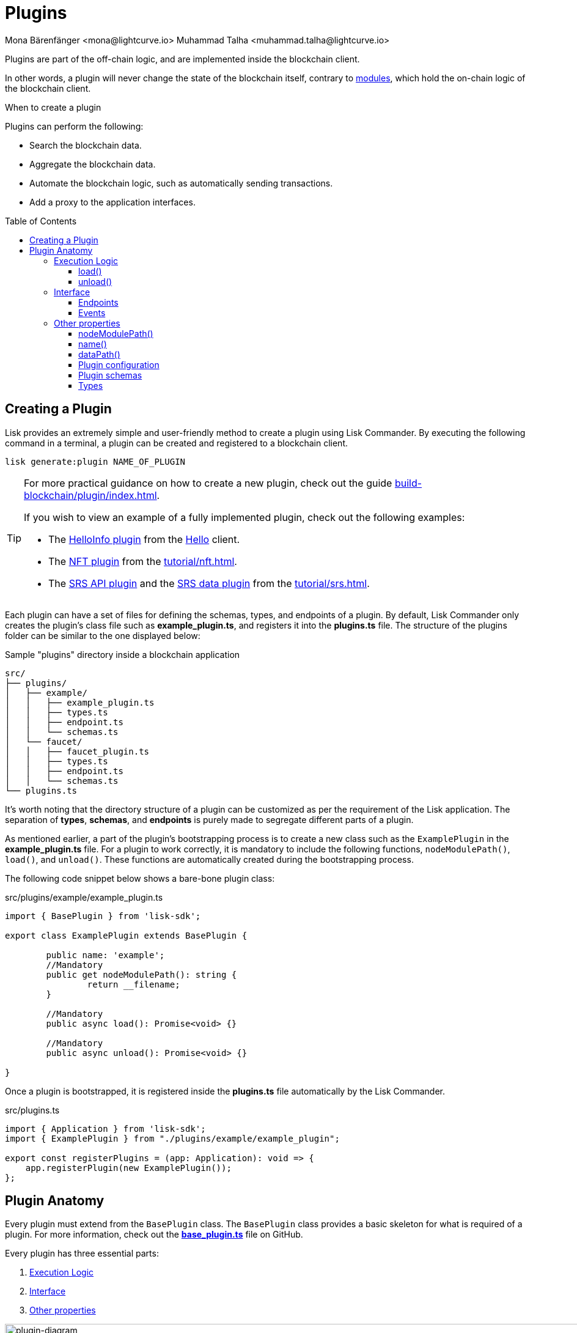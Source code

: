 = Plugins
Mona Bärenfänger <mona@lightcurve.io> Muhammad Talha <muhammad.talha@lightcurve.io>
//Settings
:toc: preamble
:toclevels: 5
:page-toclevels: 4
:idprefix:
:idseparator: -
:imagesdir: ../../assets/images
:docs_sdk: lisk-sdk::
// URLs
:url_github_hello_plugin: https://github.com/LiskHQ/lisk-sdk-examples/tree/development/tutorials/hello/hello_client/src/app/plugins/hello_info
:url_github_nft_plugin: https://github.com/LiskHQ/lisk-sdk-examples/blob/development/tutorials/nft/blockchain_app/nft_api_plugin/index.js
:url_github_srs_api_plugin: https://github.com/LiskHQ/lisk-sdk-examples/blob/development/tutorials/social-recovery/blockchain_app/plugins/srs_api_plugin/index.js
:url_github_srs_data_plugin: https://github.com/LiskHQ/lisk-sdk-examples/blob/development/tutorials/social-recovery/blockchain_app/plugins/srs_data_plugin/index.js
:url_github_base_plugin: https://github.com/LiskHQ/lisk-sdk/blob/development/framework/src/plugins/base_plugin.ts
:url_github_base_endpoint: https://github.com/LiskHQ/lisk-sdk/blob/development/framework/src/plugins/base_plugin_endpoint.ts
:url_github_faucet_endpoints: https://github.com/LiskHQ/lisk-sdk/blob/development/framework-plugins/lisk-framework-faucet-plugin/src/plugin/endpoint.ts

// Project URLs
:url_advanced_architecture_config: understand-blockchain/sdk/architecture.adoc#configuration
:url_advanced_communication: understand-blockchain/sdk/rpc.adoc
:url_subscribe_events: understand-blockchain/sdk/rpc.adoc#how-to-subscribe-to-events
:url_advanced_communication_pluginschannel: {url_advanced_communication}#channel-for-plugins
:url_advanced_communication_alias: {url_advanced_communication}#alias
:url_advanced_communication_interfaces: {url_advanced_communication}#interfaces
:url_advanced_communication_invoke_endpoints: {url_advanced_communication}#how-to-invoke-endpoints
:url_guides_setup: build-blockchain/create-blockchain-client.adoc
:url_guides_setup_helloapp: {url_guides_setup}#the-hello-world-client
:url_guides_plugin: build-blockchain/plugin/index.adoc
:url_introduction_modules: understand-blockchain/sdk/modules-commands.adoc
:url_references_config: {docs_sdk}config.adoc
:url_references_config_default: {docs_sdk}config.adoc#configuration
:url_lisk_commander: {docs_sdk}references/lisk-commander/index.adoc
:url_rpc_endpoints: understand-blockchain/sdk/rpc.adoc
:url_tutorials_nft: tutorial/nft.adoc
:url_tutorials_srs: tutorial/srs.adoc

// TODO: Update the page by uncommenting the hyperlinks once the updated pages are available.

Plugins are part of the off-chain logic, and are implemented inside the blockchain client.

In other words, a plugin will never change the state of the blockchain itself, contrary to xref:{url_introduction_modules}[modules], which hold the on-chain logic of the blockchain client.

.When to create a plugin
****
Plugins can perform the following:

* Search the blockchain data.
* Aggregate the blockchain data.
* Automate the blockchain logic, such as automatically sending transactions.
* Add a proxy to the application interfaces.
****

== Creating a Plugin
// Lisk provides an extremely simple and user-friendly method to create a plugin using xref:{url_lisk_commander}[Lisk Commander]. 
Lisk provides an extremely simple and user-friendly method to create a plugin using Lisk Commander. 
By executing the following command in a terminal, a plugin can be created and registered to a blockchain client.

[source,bash]
----
lisk generate:plugin NAME_OF_PLUGIN
----

[TIP]
====
For more practical guidance on how to create a new plugin, check out the guide xref:{url_guides_plugin}[].

If you wish to view an example of a fully implemented plugin, check out the following examples:

* The {url_github_hello_plugin}[HelloInfo plugin^] from the xref:{url_guides_setup_helloapp}[Hello] client.
* The {url_github_nft_plugin}[NFT plugin^] from the xref:{url_tutorials_nft}[].
* The {url_github_srs_api_plugin}[SRS API plugin^] and the {url_github_srs_data_plugin}[SRS data plugin^] from the xref:{url_tutorials_srs}[].
====

Each plugin can have a set of files for defining the schemas, types, and endpoints of a plugin.
By default, Lisk Commander only creates the plugin's class file such as *example_plugin.ts*, and registers it into the *plugins.ts* file. 
The structure of the plugins folder can be similar to the one displayed below:

.Sample "plugins" directory inside a blockchain application
----
src/
├── plugins/
│   ├── example/
│   │   ├── example_plugin.ts
│   │   ├── types.ts
│   │   ├── endpoint.ts
│   │   └── schemas.ts
│   └── faucet/
│   │   ├── faucet_plugin.ts
│   │   ├── types.ts
│   │   ├── endpoint.ts
│   │   └── schemas.ts
└── plugins.ts
----

It's worth noting that the directory structure of a plugin can be customized as per the requirement of the Lisk application.
The separation of *types*, *schemas*, and *endpoints* is purely made to segregate different parts of a plugin.

As mentioned earlier, a part of the plugin's bootstrapping process is to create a new class such as the `ExamplePlugin` in the *example_plugin.ts* file. 
For a plugin to work correctly, it is mandatory to include the following functions, `nodeModulePath()`, `load()`, and `unload()`.
These functions are automatically created during the bootstrapping process.

The following code snippet below shows a bare-bone plugin class:

.src/plugins/example/example_plugin.ts
[source,typescript]
----
import { BasePlugin } from 'lisk-sdk';

export class ExamplePlugin extends BasePlugin {

	public name: 'example';
	//Mandatory
	public get nodeModulePath(): string {
		return __filename;
	}

	//Mandatory
	public async load(): Promise<void> {}

	//Mandatory
	public async unload(): Promise<void> {}

}
----

Once a plugin is bootstrapped, it is registered inside the *plugins.ts* file automatically by the Lisk Commander.

.src/plugins.ts
[source,typescript]
----
import { Application } from 'lisk-sdk';
import { ExamplePlugin } from "./plugins/example/example_plugin";

export const registerPlugins = (app: Application): void => {
    app.registerPlugin(new ExamplePlugin());
};
----

== Plugin Anatomy
Every plugin must extend from the `BasePlugin` class.
The `BasePlugin` class provides a basic skeleton for what is required of a plugin.
For more information, check out the {url_github_base_plugin}[*base_plugin.ts*^] file on GitHub.

Every plugin has three essential parts:

. <<execution-logic>>
. <<interface>>
. <<other-properties>>

.Anatomy of an "ExamplePlugin" class based on the "BasePlugin" class
image::intro/plugin-diagram.png[plugin-diagram, 1000 ,align="center"]

=== Execution Logic
The execution logic consists of functions that execute the business logic for a plugin.
By default, a bootstrapped plugin has the `load()` and `unload()` functions.
Additional functions can be added if needed, and all the functions have access to the methods and properties defined in the `BasePlugin` class.
The aforementioned can be accessed using `this.variable` or `this.function()` from within the plugin class.

==== load()

The `load()` method will be invoked by the controller to load the plugin.
It contains the plugin logic that is executed when the plugin is loaded in the blockchain client.

It can be used to retrieve, mutate, store and/or publish data in a specific manner, depending on the purpose of the plugin.

.Example: load() function of the "faucet" plugin
[source,typescript]
----
public async load(): Promise<void> {
    const app = express();
    app.get('/api/config', (_req, res) => {
        const config = {
            applicationUrl: this.config.applicationUrl,
            amount: this.config.amount,
            tokenPrefix: this.config.tokenPrefix,
            captchaSitekey: this.config.captchaSitekey,
            logoURL: this.config.logoURL,
            faucetAddress: this._state.publicKey
                ? cryptography.address.getLisk32AddressFromPublicKey(this._state.publicKey)
                : undefined,
        };
        res.json(config);
    });
    app.use(express.static(join(__dirname, '../../build')));
    this._server = app.listen(this.config.port, this.config.host);
}
----

==== unload()

The `unload()` method will be invoked by the controller to unload the plugin correctly.
It is executed on node shutdown.

.Example: unload() function of the "faucet" plugin
[source,typescript]
----
public async unload(): Promise<void> {
    return new Promise((resolve, reject) => {
        this._server.close(err => {
            if (err) {
                reject(err);
                return;
            }
            resolve();
        });
    });
}
----

=== Interface

Plugins can...

. ...expose <<endpoints>>, which allows other plugins and external tools to interact with the plugin.
. ...invoke endpoints of other modules and plugins as well.
. ...subscribe to <<events>> emitted by the blockchain.

TIP: View the "Interfaces" section of the xref:{url_advanced_communication_interfaces}[Communication] page to see an overview of the different interfaces and their accessibility in modules, plugins, and external services.

==== Endpoints

Endpoints are functions that can be xref:{url_advanced_communication_invoke_endpoints}[invoked] via Remote-Procedure-Calls (RPC) by other plugins and external services, to request data from a plugin.

The endpoints of a plugin should be defined in the `Endpoint` class.
The `Endpoint` class usually resides in the *endpoint.ts* file inside each plugin's directory and it inherits from the `BasePluginEndpoint` class.
For more information, check out the {url_github_base_endpoint}[*base_plugin_endpoint.ts*^] file on GitHub.
A {url_github_faucet_endpoints}[sample endpoint class^] and one of its endpoints are available in the following code snippet below:

.Example: plugins/faucet/endpoint.ts
[source,typescript]
----

export class Endpoint extends BasePluginEndpoint {

    // ...

    public async authorize(context: PluginEndpointContext): Promise<{ result: string }> {
		validator.validate(authorizeParamsSchema, context.params);
		const { enable, password } = context.params;
		try {
			const parsedEncryptedPassphrase = cryptography.encrypt.parseEncryptedMessage(
				this._config.encryptedPassphrase,
			);
			const passphrase = await cryptography.encrypt.decryptMessageWithPassword(
				parsedEncryptedPassphrase,
				password as string,
				'utf-8',
			);
			const { publicKey } = cryptography.legacy.getPrivateAndPublicKeyFromPassphrase(passphrase);
			this._state.publicKey = enable ? publicKey : undefined;
			this._state.passphrase = enable ? passphrase : undefined;
			const changedState = enable ? 'enabled' : 'disabled';
			return {
				result: `Successfully ${changedState} the faucet.`,
			};
		} catch (error) {
			throw new Error('Password given is not valid.');
		}
	}

    // ...
}
----

==== Events
A plugin can subscribe to RPC events emitted by the blockchain.
To subscribe to an event, see xref:{url_subscribe_events}[How to subscribe to events].

=== Other properties

==== nodeModulePath()
Whenever a plugin is bootstrapped with the Lisk Commander, a `nodeModulePath()` function is created automatically.
This function returns the path of the *plugin.ts* file.
The `plugin.ts` file contains information on all the plugins registered with a blockchain client.

.Example: nodeModulePath() function of a plugin
[source,typescript]
----
public get nodeModulePath(): string {
    return __filename;
}
----

==== name()
The `name()` function returns the name of the Plugin.
It is inherited from the `BasePlugin` class.
The plugin name is used for routing RPC requests to or from the plugin.

.Example: name() function of the BasePlugin class
[source,typescript]
----
public get name(): string {
    const name = this.constructor.name.replace('Plugin', '');
    return name.charAt(0).toLowerCase() + name.substr(1);
}
----

==== dataPath()
Lisk stores the node's data in the `~/.lisk/CLIENT_NAME` directory.

.Example: dataPath() function of the BasePlugin class
[source,typescript]
----
public get dataPath(): string {
    const dirs = systemDirs(this.appConfig.system.dataPath);
    return join(dirs.plugins, this.name, 'data');
}
----

==== Plugin configuration
A plugin can have its own set of configurations that are passed to it as shown in the following code snippet below:

."FaucetPlugin" class with the custom configurations
[source,typescript]
----
import { BasePlugin, PluginInitContext, cryptography } from 'lisk-sdk';
import { configSchema } from './schemas'; //Configuration Schema
import { FaucetPluginConfig, State } from './types'; // Types Object
import { Endpoint } from './endpoint';

// A plugin with Custom Plugin configuration needs a configuration schema and types objects.
export class FaucetPlugin extends BasePlugin<FaucetPluginConfig> { //Config Type Object
    public configSchema = configSchema; //Schema Object

}
----
Each custom configuration's schema and type of values must be defined for each plugin and should be passed to the plugin class.

==== Plugin schemas
A schema of a plugin contains the structural information of the data accepted by a plugin.
A schema can be for a custom configuration or for a specific kind of data that must be passed to a plugin to accommodate the business logic.
Schemas are passed to the plugin class and are later verified by the Lisk framework.
Usually, schemas are present inside the *schemas.ts* file located inside a plugin's folder.
The contents of the `schemas.ts` file are described below:

.Example: plugins/faucet/schemas.ts
[source,typescript]
----
export const configSchema = {
	$id: '#/plugins/liskFaucet/config',
	type: 'object',
	properties: {
		port: {
			type: 'integer',
			minimum: 1,
			maximum: 65535,
		},
		host: {
			type: 'string',
			format: 'ip',
		},
		encryptedPassphrase: {
			type: 'string',
			format: 'encryptedPassphrase',
			description: 'Encrypted passphrase of the genesis account',
		},
		applicationUrl: {
			type: 'string',
			format: 'uri',
			description: 'URL to connect',
		},
		fee: {
			type: 'string',
			description: 'The transaction fee used to faucet an account',
		},
		amount: {
			type: 'string',
			description: 'Number of tokens to fund an account per request',
		},
		tokenPrefix: {
			type: 'string',
			description: 'The token prefix associated with your application',
		},
		logoURL: {
			type: 'string',
			format: 'uri',
			description: 'The URL of the logo used on the UI',
		},
		captchaSecretkey: {
			type: 'string',
			description: 'The re-captcha secret key',
		},
		captchaSitekey: {
			type: 'string',
			description: 'The re-captcha site key',
		},
	},
	required: ['encryptedPassphrase', 'captchaSecretkey', 'captchaSitekey'],
	default: {
		port: 4004,
		host: '127.0.0.1',
		applicationUrl: 'ws://localhost:8080/ws',
		fee: '0.1',
		amount: '100',
		tokenPrefix: 'lsk',
	},
};

export const fundParamsSchema = {
	$id: '/lisk/faucet/fund',
	type: 'object',
	required: ['address'],
	properties: {
		address: {
			type: 'string',
			format: 'hex',
		},
		token: {
			type: 'string',
		},
	},
};

----

==== Types
All the types of variables used by a plugin are usually defined in the `types.ts` file.
Whilst schemas describe the outline and structure of the data, the `types.ts` file contains the definitions of all the variables that are used by a plugin.

.Example: plugins/faucet/types.ts
[source,typescript]
----
export interface FaucetPluginConfig {
	port: number;
	host: string;
	encryptedPassphrase: string;
	captchaSitekey: string;
	captchaSecretkey: string;
	applicationUrl: string;
	fee: string;
	amount: string;
	tokenPrefix: string;
	captchaSecret: string;
	logoURL?: string;
}

export interface State {
	publicKey?: Buffer;
	passphrase?: string;
}
----